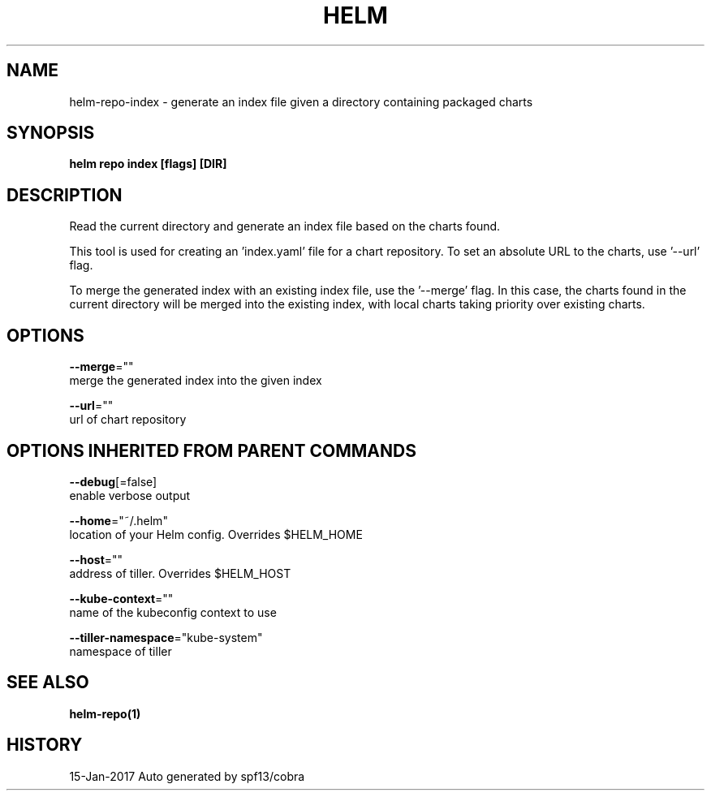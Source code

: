 .TH "HELM" "1" "Jan 2017" "Auto generated by spf13/cobra" "" 
.nh
.ad l


.SH NAME
.PP
helm\-repo\-index \- generate an index file given a directory containing packaged charts


.SH SYNOPSIS
.PP
\fBhelm repo index [flags] [DIR]\fP


.SH DESCRIPTION
.PP
Read the current directory and generate an index file based on the charts found.

.PP
This tool is used for creating an 'index.yaml' file for a chart repository. To
set an absolute URL to the charts, use '\-\-url' flag.

.PP
To merge the generated index with an existing index file, use the '\-\-merge'
flag. In this case, the charts found in the current directory will be merged
into the existing index, with local charts taking priority over existing charts.


.SH OPTIONS
.PP
\fB\-\-merge\fP=""
    merge the generated index into the given index

.PP
\fB\-\-url\fP=""
    url of chart repository


.SH OPTIONS INHERITED FROM PARENT COMMANDS
.PP
\fB\-\-debug\fP[=false]
    enable verbose output

.PP
\fB\-\-home\fP="~/.helm"
    location of your Helm config. Overrides $HELM\_HOME

.PP
\fB\-\-host\fP=""
    address of tiller. Overrides $HELM\_HOST

.PP
\fB\-\-kube\-context\fP=""
    name of the kubeconfig context to use

.PP
\fB\-\-tiller\-namespace\fP="kube\-system"
    namespace of tiller


.SH SEE ALSO
.PP
\fBhelm\-repo(1)\fP


.SH HISTORY
.PP
15\-Jan\-2017 Auto generated by spf13/cobra
